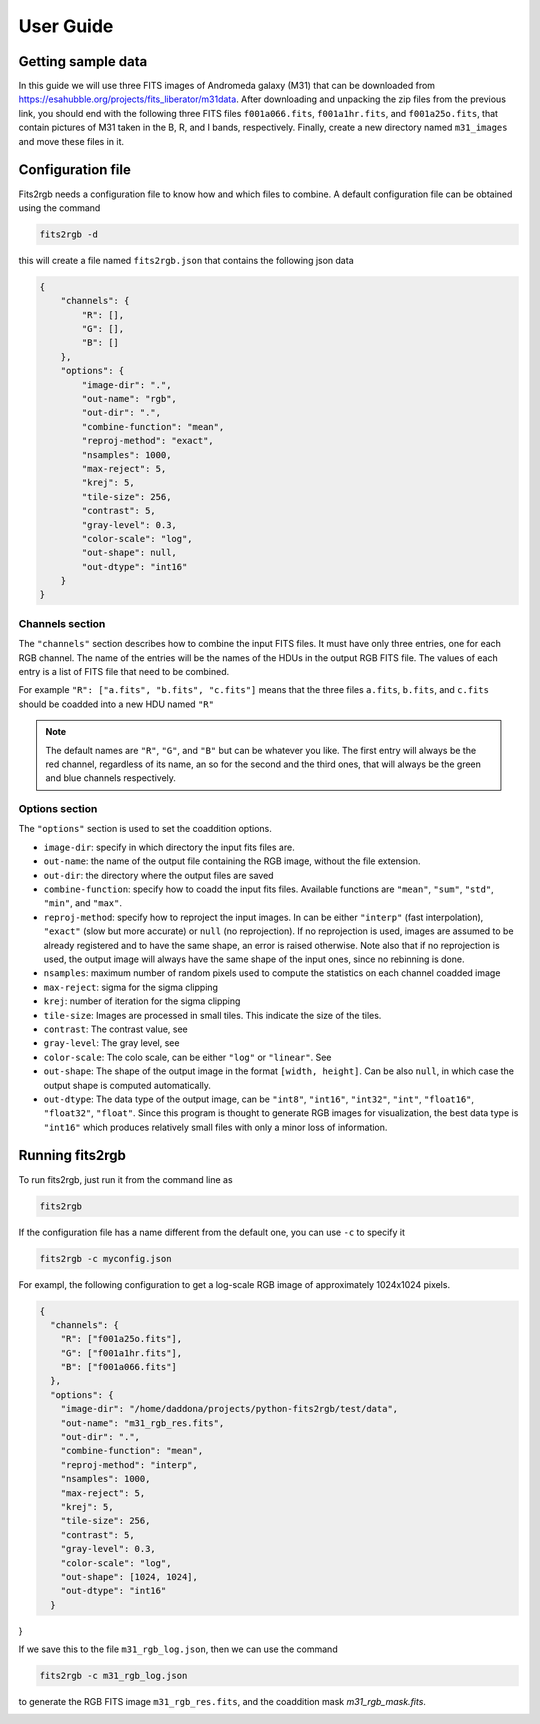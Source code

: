 **********
User Guide
**********

Getting sample data
===================

In this guide we will use three FITS images of Andromeda galaxy (M31) that can be downloaded from https://esahubble.org/projects/fits_liberator/m31data.
After downloading and unpacking the zip files from the previous link, you should end with the following three FITS files ``f001a066.fits``, ``f001a1hr.fits``, and ``f001a25o.fits``, that contain pictures of M31 taken in the B, R, and I bands, respectively.
Finally, create a new directory named ``m31_images`` and move these files in it.

.. image:: pics/m31_mono_bands.png

Configuration file
==================

Fits2rgb needs a configuration file to know how and which files to combine. A default configuration file can be obtained using the command

.. code-block:: bash

    fits2rgb -d

this will create a file named ``fits2rgb.json`` that contains the following json data

.. code-block:: json

    {
        "channels": {
            "R": [],
            "G": [],
            "B": []
        },
        "options": {
            "image-dir": ".",
            "out-name": "rgb",
            "out-dir": ".",
            "combine-function": "mean",
            "reproj-method": "exact",
            "nsamples": 1000,
            "max-reject": 5,
            "krej": 5,
            "tile-size": 256,
            "contrast": 5,
            "gray-level": 0.3,
            "color-scale": "log",
            "out-shape": null,
            "out-dtype": "int16"
        }
    }

Channels section
----------------

The ``"channels"`` section describes how to combine the input FITS files.
It must have only three entries, one for each RGB channel.
The name of the entries will be the names of the HDUs in the output RGB FITS file.
The values of each entry is a list of FITS file that need to be combined.

For example ``"R": ["a.fits", "b.fits", "c.fits"]`` means that the three files ``a.fits``, ``b.fits``, and ``c.fits`` should be coadded into a new HDU named ``"R"``

.. note::
    The default names are ``"R"``, ``"G"``, and ``"B"`` but can be whatever you like.
    The first entry will always be the red channel, regardless of its name, an so for the second and the third ones, that will always be the green and blue channels respectively.

Options section
----------------

The ``"options"`` section is used to set the coaddition options.

* ``image-dir``: specify in which directory the input fits files are.
* ``out-name``: the name of the output file containing the RGB image, without the file extension.
* ``out-dir``: the directory where the output files are saved
* ``combine-function``: specify how to coadd the input fits files. Available functions are ``"mean"``, ``"sum"``, ``"std"``, ``"min"``, and ``"max"``.
* ``reproj-method``: specify how to reproject the input images. In can be either ``"interp"`` (fast interpolation), ``"exact"`` (slow but more accurate) or ``null`` (no reprojection). If no reprojection is used, images are assumed to be already registered and to have the same shape, an error is raised otherwise. Note also that if no reprojection is used, the output image will always have the same shape of the input ones, since no rebinning is done.
* ``nsamples``: maximum number of random pixels used to compute the statistics on each channel coadded image
* ``max-reject``: sigma for the sigma clipping
* ``krej``: number of iteration for the sigma clipping
* ``tile-size``: Images are processed in small tiles. This indicate the size of the tiles.
* ``contrast``: The contrast value, see
* ``gray-level``: The gray level, see
* ``color-scale``: The colo scale, can be either ``"log"`` or ``"linear"``. See
* ``out-shape``: The shape of the output image in the format ``[width, height]``. Can be also ``null``, in which case the output shape is computed automatically.
* ``out-dtype``: The data type of the output image, can be ``"int8"``, ``"int16"``, ``"int32"``, ``"int"``, ``"float16"``, ``"float32"``, ``"float"``. Since this program is thought to generate RGB images for visualization, the best data type is ``"int16"`` which produces relatively small files with only a minor loss of information.

Running fits2rgb
================

To run fits2rgb, just run it from the command line as

.. code-block:: bash

    fits2rgb

If the configuration file has a name different from the default one, you can use ``-c`` to specify it

.. code-block:: bash

    fits2rgb -c myconfig.json


For exampl, the following configuration to get a log-scale RGB image of approximately 1024x1024 pixels.

.. code-block:: json

    {
      "channels": {
        "R": ["f001a25o.fits"],
        "G": ["f001a1hr.fits"],
        "B": ["f001a066.fits"]
      },
      "options": {
        "image-dir": "/home/daddona/projects/python-fits2rgb/test/data",
        "out-name": "m31_rgb_res.fits",
        "out-dir": ".",
        "combine-function": "mean",
        "reproj-method": "interp",
        "nsamples": 1000,
        "max-reject": 5,
        "krej": 5,
        "tile-size": 256,
        "contrast": 5,
        "gray-level": 0.3,
        "color-scale": "log",
        "out-shape": [1024, 1024],
        "out-dtype": "int16"
      }
}

If we save this to the file ``m31_rgb_log.json``, then we can use the command

.. code-block:: bash

    fits2rgb -c m31_rgb_log.json

to generate the RGB FITS image ``m31_rgb_res.fits``, and the coaddition mask `m31_rgb_mask.fits`.

.. image:: pics/ds9_m31_rgb.png